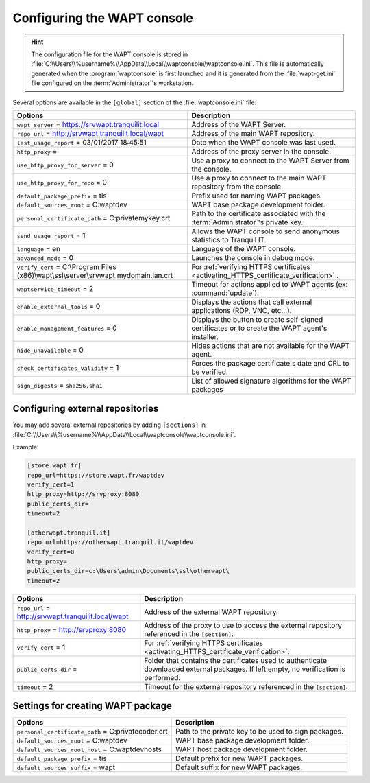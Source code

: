 .. Reminder for header structure :
   Niveau 1 : ====================
   Niveau 2 : --------------------
   Niveau 3 : ++++++++++++++++++++
   Niveau 4 : """"""""""""""""""""
   Niveau 5 : ^^^^^^^^^^^^^^^^^^^^

.. meta::
   :description: Configuring the WAPT console
   :keywords: wapt-get.ini, configuration, WAPT, documentation

.. _waptconsole_ini_file:

Configuring the WAPT console
============================

.. hint::

    The configuration file for the WAPT console is stored in
    :file:`C:\\Users\\%username%\\AppData\\Local\\waptconsole\\waptconsole.ini`.
    This file is automatically generated when the :program:`waptconsole`
    is first launched and it is generated from the :file:`wapt-get.ini`
    file configured on the :term:`Administrator`'s workstation.

Several options are available in the ``[global]`` section
of the :file:`waptconsole.ini` file:

.. tabularcolumns:: |\X{5}{12}|\X{7}{12}|

=============================================================================================== ======================================================================================
Options                                                                                         Description
=============================================================================================== ======================================================================================
``wapt_server`` = https://srvwapt.tranquilit.local                                              Address of the WAPT Server.

``repo_url`` = http://srvwapt.tranquilit.local/wapt                                             Address of the main WAPT repository.

``last_usage_report`` = 03/01/2017 18:45:51                                                     Date when the WAPT console was last used.

``http_proxy`` =                                                                                Address of the proxy server in the console.

``use_http_proxy_for_server`` = 0                                                               Use a proxy to connect to the WAPT Server
                                                                                                from the console.

``use_http_proxy_for_repo`` = 0                                                                 Use a proxy to connect to the main WAPT repository
                                                                                                from the console.

``default_package_prefix`` = tis                                                                Prefix used for naming WAPT packages.

``default_sources_root`` = C:\waptdev                                                           WAPT base package development folder.

``personal_certificate_path`` = C:\private\mykey.crt                                            Path to the certificate associated with the
                                                                                                :term:`Administrator`'s private key.

``send_usage_report`` = 1                                                                       Allows the WAPT console to send anonymous
                                                                                                statistics to Tranquil IT.

``language`` = en                                                                               Language of the WAPT console.

``advanced_mode`` = 0                                                                           Launches the console in debug mode.

``verify_cert`` = C:\\Program Files (x86)\\wapt\\ssl\\server\\srvwapt.mydomain.lan.crt          For :ref:`verifying HTTPS certificates <activating_HTTPS_certificate_verification>` .
  

``waptservice_timeout`` = 2                                                                     Timeout for actions applied to WAPT agents
                                                                                                (ex: :command:`update`).

``enable_external_tools`` = 0                                                                   Displays the actions that call external
                                                                                                applications (RDP, VNC, etc...).

``enable_management_features`` = 0                                                              Displays the button to create self-signed certificates
                                                                                                or to create the WAPT agent's installer.

``hide_unavailable`` = 0                                                                        Hides actions that are not available
                                                                                                for the WAPT agent.

``check_certificates_validity`` = 1                                                             Forces the package certificate's date
                                                                                                and CRL to be verified.

``sign_digests`` = ``sha256,sha1``                                                              List of allowed signature algorithms
                                                                                                for the WAPT packages
=============================================================================================== ======================================================================================

Configuring external repositories
---------------------------------

You may add several external repositories by adding ``[sections]``
in :file:`C:\\Users\\%username%\\AppData\\Local\\waptconsole\\waptconsole.ini`.

Example:

.. code-block:: ini

   [store.wapt.fr]
   repo_url=https://store.wapt.fr/waptdev
   verify_cert=1
   http_proxy=http://srvproxy:8080
   public_certs_dir=
   timeout=2

   [otherwapt.tranquil.it]
   repo_url=https://otherwapt.tranquil.it/waptdev
   verify_cert=0
   http_proxy=
   public_certs_dir=c:\Users\admin\Documents\ssl\otherwapt\
   timeout=2

.. tabularcolumns:: |\X{5}{12}|\X{7}{12}|

===================================================== ===========================================
Options                                               Description
===================================================== ===========================================
``repo_url`` = http://srvwapt.tranquilit.local/wapt   Address of the external WAPT repository.
``http_proxy`` = http://srvproxy:8080                 Address of the proxy to use to access the
                                                      external repository referenced in the ``[section]``.
``verify_cert`` = 1                                   For :ref:`verifying HTTPS certificates
                                                      <activating_HTTPS_certificate_verification>`.
``public_certs_dir`` =                                Folder that contains the certificates used
                                                      to authenticate downloaded external packages.
                                                      If left empty, no verification is performed.
``timeout`` = 2                                       Timeout for the external repository referenced
                                                      in the ``[section]``.
===================================================== ===========================================

Settings for creating WAPT package
----------------------------------

.. tabularcolumns:: |\X{5}{12}|\X{7}{12}|

===================================================== ===========================================
Options                                               Description
===================================================== ===========================================
``personal_certificate_path`` = C:\private\coder.crt  Path to the private key to be used
                                                      to sign packages.
``default_sources_root`` = C:\waptdev                 WAPT base package development folder.
``default_sources_root_host`` = C:\waptdev\hosts      WAPT host package development folder.
``default_package_prefix`` = tis                      Default prefix for new WAPT packages.
``default_sources_suffix`` = wapt                     Default suffix for new WAPT packages.
===================================================== ===========================================
